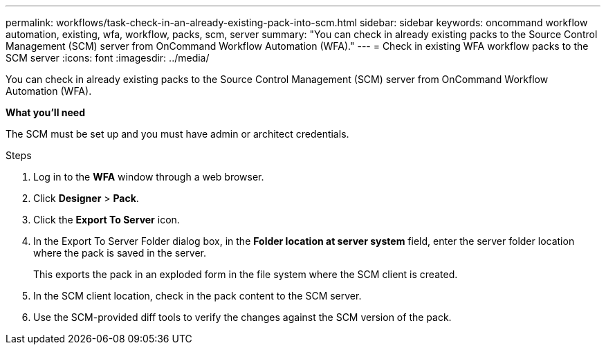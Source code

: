 ---
permalink: workflows/task-check-in-an-already-existing-pack-into-scm.html
sidebar: sidebar
keywords: oncommand workflow automation, existing, wfa, workflow, packs, scm, server
summary: "You can check in already existing packs to the Source Control Management (SCM) server from OnCommand Workflow Automation (WFA)."
---
= Check in existing WFA workflow packs to the SCM server
:icons: font
:imagesdir: ../media/

[.lead]
You can check in already existing packs to the Source Control Management (SCM) server from OnCommand Workflow Automation (WFA).

*What you'll need*

The SCM must be set up and you must have admin or architect credentials.

.Steps
. Log in to the *WFA* window through a web browser.
. Click *Designer* > *Pack*.
. Click the *Export To Server* icon.
. In the Export To Server Folder dialog box, in the *Folder location at server system* field, enter the server folder location where the pack is saved in the server.
+
This exports the pack in an exploded form in the file system where the SCM client is created.

. In the SCM client location, check in the pack content to the SCM server.
. Use the SCM-provided diff tools to verify the changes against the SCM version of the pack.
